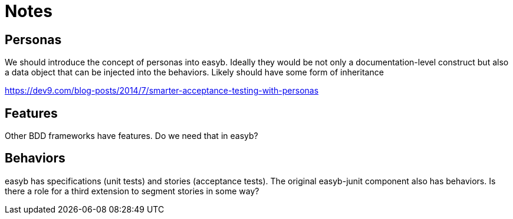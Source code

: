 = Notes
:icons: font

== Personas

We should introduce the concept of personas into easyb. Ideally they would be not only a
documentation-level construct but also a data object that can be injected into the behaviors. Likely should have
some form of inheritance

https://dev9.com/blog-posts/2014/7/smarter-acceptance-testing-with-personas

== Features

Other BDD frameworks have features. Do we need that in easyb?

== Behaviors

easyb has specifications (unit tests) and stories (acceptance tests). The original easyb-junit component also has
behaviors. Is there a role for a third extension to segment stories in some way?

